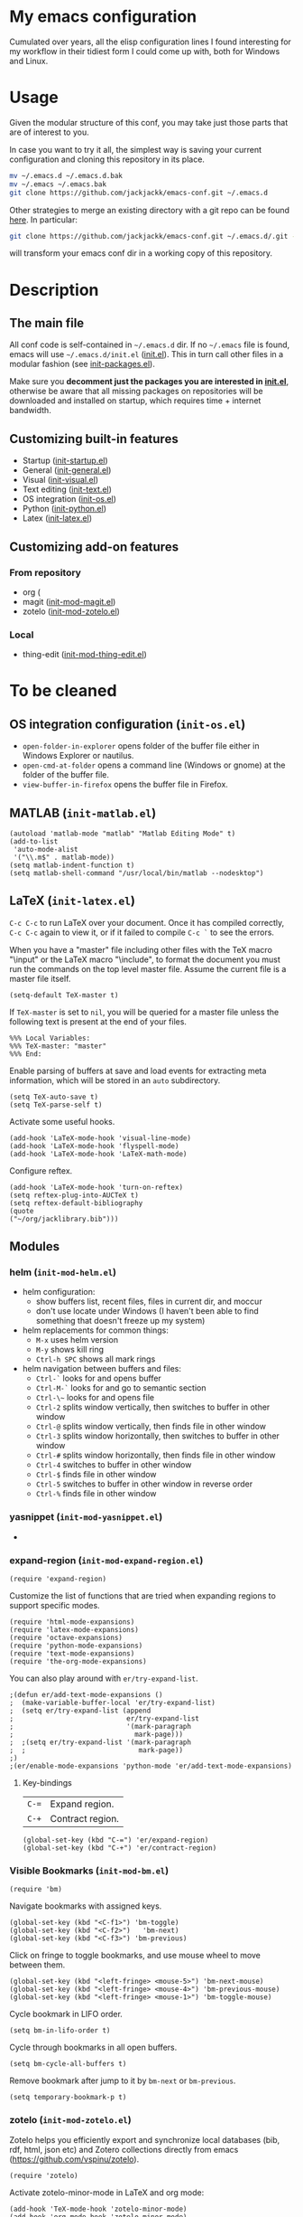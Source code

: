 #+OPTIONS: toc:t h:4 num:nil
#+PROPERTY: header-args :results silent
* My emacs configuration
Cumulated over years, all the elisp configuration lines I found interesting for
my workflow in their tidiest form I could come up with, both for Windows and
Linux.
* Usage
Given the modular structure of this conf, you may take just those
parts that are of interest to you.

In case you want to try it all, the simplest way is saving your
current configuration and cloning this repository in its place.
#+BEGIN_SRC sh
mv ~/.emacs.d ~/.emacs.d.bak
mv ~/.emacs ~/.emacs.bak
git clone https://github.com/jackjackk/emacs-conf.git ~/.emacs.d
#+END_SRC

Other strategies to merge an existing directory with a git repo can be found [[http://stackoverflow.com/questions/5377960/whats-the-best-practice-to-git-clone-into-an-existing-folder][here]]. In particular:
#+BEGIN_SRC sh
git clone https://github.com/jackjackk/emacs-conf.git ~/.emacs.d/.git --mirror --config core.bare=false
#+END_SRC
will transform your emacs conf dir in a working copy of this repository.
* Description
** The main file
All conf code is self-contained in =~/.emacs.d= dir. If no =~/.emacs=
file is found, emacs will use =~/.emacs.d/init.el= ([[file:init.org][init.el]]). This in
turn call other files in a modular fashion (see [[file:init-packages.org][init-packages.el]]).

Make sure you *decomment just the packages you are interested in [[file:init.org][init.el]]*,
otherwise be aware that all missing packages on repositories will be
downloaded and installed on startup, which requires time + internet
bandwidth.
** Customizing built-in features
- Startup ([[file:init-startup.org][init-startup.el]])
- General ([[file:init-general.org][init-general.el]])
- Visual ([[file:init-visual.org][init-visual.el]])
- Text editing ([[file:init-text.org][init-text.el]])
- OS integration ([[file:init-os.org][init-os.el]])
- Python ([[file:init-python.org][init-python.el]])
- Latex ([[file:init-latex.org][init-latex.el]])
** Customizing add-on features
*** From repository
- org (
- magit ([[file:init-mod-magit.org][init-mod-magit.el]])
- zotelo ([[file:init-mod-zotelo.org][init-mod-zotelo.el]])
*** Local
- thing-edit ([[file:init-mod-thing-edit.org][init-mod-thing-edit.el]])
* To be cleaned 
** OS integration configuration (~init-os.el~)

- ~open-folder-in-explorer~ opens folder of the buffer file either in Windows
  Explorer or nautilus.
- ~open-cmd-at-folder~ opens a command line (Windows or gnome) at the folder of
  the buffer file.
- ~view-buffer-in-firefox~ opens the buffer file in Firefox.

** MATLAB (~init-matlab.el~)
:PROPERTIES:
:tangle:   lisp/init-matlab.el
:END:
#+BEGIN_SRC elisp
  (autoload 'matlab-mode "matlab" "Matlab Editing Mode" t)
  (add-to-list
   'auto-mode-alist
   '("\\.m$" . matlab-mode))
  (setq matlab-indent-function t)
  (setq matlab-shell-command "/usr/local/bin/matlab --nodesktop")
#+END_SRC
** LaTeX (~init-latex.el~)
:PROPERTIES:
:tangle:   lisp/init-latex.el
:END:

~C-c C-c~ to run LaTeX over your document. Once it has compiled correctly, ~C-c C-c~ again to view it, or if it failed to compile ~C-c `~ to see the errors.

When you have a "master" file including other files with the TeX macro "\input" or the LaTeX macro "\include", to format the document you must run the commands on the top level master file. Assume the current file is a master file itself.
#+BEGIN_SRC elisp
(setq-default TeX-master t)
#+END_SRC

If ~TeX-master~ is set to ~nil~, you will be queried for a master file unless the following text is present at the end of your files.
#+BEGIN_EXAMPLE
%%% Local Variables:
%%% TeX-master: "master"
%%% End:
#+END_EXAMPLE

Enable parsing of buffers at save and load events for extracting meta information, which will be stored in an ~auto~ subdirectory.
#+BEGIN_SRC elisp
(setq TeX-auto-save t)
(setq TeX-parse-self t)
#+END_SRC

Activate some useful hooks.
#+BEGIN_SRC elisp
(add-hook 'LaTeX-mode-hook 'visual-line-mode)
(add-hook 'LaTeX-mode-hook 'flyspell-mode)
(add-hook 'LaTeX-mode-hook 'LaTeX-math-mode)
#+END_SRC

Configure reftex.
#+BEGIN_SRC elisp
(add-hook 'LaTeX-mode-hook 'turn-on-reftex)
(setq reftex-plug-into-AUCTeX t)
(setq reftex-default-bibliography 
(quote
("~/org/jacklibrary.bib"))) 
#+END_SRC
** Modules
*** helm (~init-mod-helm.el~)

- helm configuration:
  - show buffers list, recent files, files in current dir, and moccur
  - don't use locate under Windows (I haven't been able to find something that doesn't freeze
    up my system)
- helm replacements for common things:
  - ~M-x~ uses helm version
  - ~M-y~ shows kill ring
  - ~Ctrl-h SPC~ shows all mark rings
- helm navigation between buffers and files:
  - ~Ctrl-`~ looks for and opens buffer
  - ~Ctrl-M-`~ looks for and go to semantic section
  - ~Ctrl-\~~ looks for and opens file
  - ~Ctrl-2~ splits window vertically, then switches to buffer in other window
  - ~Ctrl-@~ splits window vertically, then finds file in other window
  - ~Ctrl-3~ splits window horizontally, then switches to buffer in other window
  - ~Ctrl-#~ splits window horizontally, then finds file in other window
  - ~Ctrl-4~ switches to buffer in other window
  - ~Ctrl-$~ finds file in other window
  - ~Ctrl-5~ switches to buffer in other window in reverse order
  - ~Ctrl-%~ finds file in other window

*** yasnippet (~init-mod-yasnippet.el~)

-

*** expand-region (~init-mod-expand-region.el~)
:PROPERTIES:
:tangle:   lisp/init-mod-expand-region.el
:END:

#+BEGIN_SRC elisp
(require 'expand-region)
#+END_SRC

Customize the list of functions that are tried when expanding regions to support specific modes.
#+BEGIN_SRC elisp
(require 'html-mode-expansions)
(require 'latex-mode-expansions)
(require 'octave-expansions)
(require 'python-mode-expansions)
(require 'text-mode-expansions)
(require 'the-org-mode-expansions)
#+END_SRC

You can also play around with ~er/try-expand-list~.
#+BEGIN_SRC elisp
;(defun er/add-text-mode-expansions ()
;  (make-variable-buffer-local 'er/try-expand-list)
;  (setq er/try-expand-list (append
;                            er/try-expand-list
;                            '(mark-paragraph
;                              mark-page)))
;  ;(setq er/try-expand-list '(mark-paragraph
;  ;                            mark-page))
;)
;(er/enable-mode-expansions 'python-mode 'er/add-text-mode-expansions)
#+END_SRC
**** Key-bindings
| ~C-=~ | Expand region.                                  |
| ~C-+~ | Contract region.                                |

#+BEGIN_SRC elisp
(global-set-key (kbd "C-=") 'er/expand-region)
(global-set-key (kbd "C-+") 'er/contract-region)
#+END_SRC
*** Visible Bookmarks (~init-mod-bm.el~)
:PROPERTIES:
:tangle:   lisp/init-mod-bm.el
:END:
#+BEGIN_SRC elisp
(require 'bm)
#+END_SRC

Navigate bookmarks with assigned keys.
#+BEGIN_SRC elisp
(global-set-key (kbd "<C-f1>") 'bm-toggle)
(global-set-key (kbd "<C-f2>")   'bm-next)
(global-set-key (kbd "<C-f3>") 'bm-previous)
#+END_SRC

Click on fringe to toggle bookmarks, and use mouse wheel to move between them.
#+BEGIN_SRC elisp
(global-set-key (kbd "<left-fringe> <mouse-5>") 'bm-next-mouse)
(global-set-key (kbd "<left-fringe> <mouse-4>") 'bm-previous-mouse)
(global-set-key (kbd "<left-fringe> <mouse-1>") 'bm-toggle-mouse)
#+END_SRC

Cycle bookmark in LIFO order.
#+BEGIN_SRC elisp
(setq bm-in-lifo-order t)
#+END_SRC

Cycle through bookmarks in all open buffers.
#+BEGIN_SRC 
(setq bm-cycle-all-buffers t)
#+END_SRC

Remove bookmark after jump to it by ~bm-next~ or ~bm-previous~.
#+BEGIN_SRC elisp
(setq temporary-bookmark-p t)
#+END_SRC

*** zotelo (~init-mod-zotelo.el~)
:PROPERTIES:
:tangle:   lisp/init-mod-zotelo.el
:END:
Zotelo helps you efficiently export and synchronize local databases (bib, rdf, html, json etc) and Zotero collections directly from emacs (https://github.com/vspinu/zotelo).
#+BEGIN_SRC elisp
(require 'zotelo)
#+END_SRC

Activate zotelo-minor-mode in LaTeX and org mode:
#+BEGIN_SRC elisp
(add-hook 'TeX-mode-hook 'zotelo-minor-mode)
(add-hook 'org-mode-hook 'zotelo-minor-mode)
#+END_SRC

To export a zotero collection, first associate it with the current buffer with ~C-c z c~ (~zotelo-set-collection~).
To update the the local database with new changes from Zotero, use ~C-c z u~ (~zotelo-update-database~).
Use ~C-c [~ to retrieve items from the bib file.

*** simple-httpd (~init-mod-simple-httpd.el~)
:PROPERTIES:
:tangle:   lisp/init-mod-simple-httpd.el
:END:
Pure elisp HTTP server
#+BEGIN_SRC elisp
(require 'simple-httpd)
#+END_SRC

#+BEGIN_SRC elisp
(setq httpd-root "/home/jack/web")
#+END_SRC
*** js2-mode (~init-mod-js2-mode.el~)
:PROPERTIES:
:tangle:   lisp/init-mod-js2-mode.el
:END:
js2-mode is a JavaScript mode for Emacs with JavaScript parser built-in which allows syntax error detection on the fly.
#+BEGIN_SRC elisp
(require 'js2-mode)
#+END_SRC

Enable js2-mode or js2-minor-mode.
#+BEGIN_SRC elisp
(add-to-list 'auto-mode-alist '("\\.js$" . js2-mode))
#+END_SRC
*** skewer (~init-mod-skewer.el~)
:PROPERTIES:
:tangle:   lisp/init-mod-skewer-mode.el
:END:
Skewer provides live interaction with JavaScript, CSS, and HTML in a web browser.
#+BEGIN_SRC elisp
(require 'skewer-mode)
#+END_SRC

Configure all of mode hooks.
#+BEGIN_SRC elisp
(add-hook 'js2-mode-hook 'skewer-mode)
(add-hook 'css-mode-hook 'skewer-css-mode)
(add-hook 'html-mode-hook 'skewer-html-mode)
#+END_SRC
*** gams (~init-mod-gams.el~)
:PROPERTIES:
:tangle:   lisp/init-mod-gams.el
:END:
GAMS mode for Emacs written by Shirotakeda.
#+BEGIN_SRC elisp
(require 'gams)
#+END_SRC

Configure mode.
#+BEGIN_SRC elisp
;;needed for correct coloring in multiline regions of code
(setq jit-lock-chunk-size 50000)

(setq gams-indent-on t)
(setq gams-indent-number 4)
(setq gams-template-file "~/.emacs.d/lisp/gams/gams-template.txt")
(setq gams:process-command-option "ll=0 lo=3 pw=32767 ps=0")
(setq gams-statement-upcase nil) ; Use upper case for GAMS statements
(setq gams-dollar-control-upcase nil) ; Use upper case for dollar operations.
(setq gams-close-double-quotation-always t)
(setq gams-close-single-quotation-always t)
(setq gams-eolcom-symbol-default' "#")
;(setq font-lock-support-mode '((gams-mode . nil) (t . jit-lock-mode)))

;; OS specific configuration
(cond ((eq window-system 'w32)
       (setq gams:process-command-name "C:/GAMS/win64/24.4/gams.exe")
       (setq gams-system-directory "C:/GAMS/win64/24.4/")
       (setq gams-docs-directory "C:/GAMS/win64/24.4/docs/")
       (setq gams-docs-view-program "C:/Program Files (x86)/Adobe/Acrobat 11.0/Acrobat/AcroRd32.exe")
       (setq gams-lxi-command-name "~/.emacs.d/lisp/gams/lxi/gamslxi.exe")
       (setq gams-lxi-import-command-name "~/.emacs.d/lisp/gams/lxi/gamslxi-import.exe")
       (setq gams-ol-external-program "~/.emacs.d/lisp/gams/external/gamsolc.exe"))
       (t
       (setq gams:process-command-name "/opt/gams/24.2/gams")
       (setq gams-system-directory "/opt/gams/24.2")
       (setq gams-docs-directory "/opt/gams/24.2/docs/")
       (setq gams-docs-view-program "evince")
       (setq gams-lxi-command-name "~/.emacs.d/lisp/gams/lxi/gamslxi")
       (setq gams-lxi-import-command-name "~/.emacs.d/lisp/gams/lxi/gamslxi-import")
       (setq gams-ol-external-program "~/.emacs.d/lisp/gams/external/gamsolc")
))
#+END_SRC

Set GAMSDIR environment variable.
#+BEGIN_SRC elisp
(setenv "GAMSDIR" "/opt/gams/24.2")
#+END_SRC

** Other 
*** Maximize window at startup
#+BEGIN_SRC elisp
;(defun toggle-full-screen () (interactive) (shell-command "%APPDATA%/.emacs.d/emacs_fullscreen.exe"))
;(global-set-key (kbd "M-<f11>") 'toggle-full-screen)
;(add-hook 'window-setup-hook 'toggle-full-screen)
#+END_SRC
*** Grepping
#+BEGIN_SRC elisp
;; ** Grepping
;(keyboard-translate ?\C-i ?\H-i)
;(global-set-key [?\H-i] 'grep-find)
;(grep-apply-setting 'grep-command "grep -r --include=\"!\" -nH -e ! .")
;(setq grep-command  "grep -r --include=\"!\" -nH -e ! .")
#+END_SRC
* DISCLAIMER

THIS SOFTWARE IS PRIVIDED "AS IS" AND COMES WITH NO WARRANTY. USE AT YOUR OWN RISK. IN NO EVENT SHALL THE AUTHORS BE LIABLE FOR ANY DIRECT, INDIRECT, INCIDENTAL, EXEMPLARY, OR CONSEQUENTIAL DAMAGES (INCLUDING BUT NOT LIMITED TO LOSS OR CORRUPTION OF DATA). USE AT YOUR OWN RISK.
